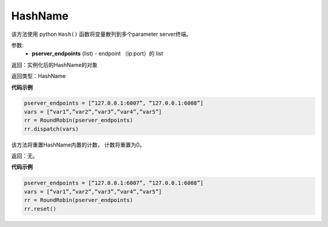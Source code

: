 .. _cn_api_fluid_transpiler_HashName:

HashName
-------------------------------

.. py:class:: paddle.fluid.transpiler.HashName(pserver_endpoints)

该方法使用 python ``Hash()`` 函数将变量散列到多个parameter server终端。

参数:
  - **pserver_endpoints** (list) - endpoint （ip:port）的 list 

返回：实例化后的HashName的对象

返回类型：HashName

**代码示例**

.. code-block:: python

          pserver_endpoints = [“127.0.0.1:6007”, “127.0.0.1:6008”]
          vars = [“var1”,”var2”,”var3”,”var4”,”var5”]
          rr = RoundRobin(pserver_endpoints)
          rr.dispatch(vars)


.. py:method:: reset()

该方法将重置HashName内置的计数， 计数将重置为0。

返回：无。

**代码示例**

.. code-block:: python

          pserver_endpoints = [“127.0.0.1:6007”, “127.0.0.1:6008”]
          vars = [“var1”,”var2”,”var3”,”var4”,”var5”]
          rr = RoundRobin(pserver_endpoints)
          rr.reset()

